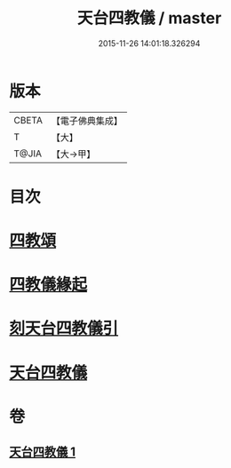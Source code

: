 #+TITLE: 天台四教儀 / master
#+DATE: 2015-11-26 14:01:18.326294
* 版本
 |     CBETA|【電子佛典集成】|
 |         T|【大】     |
 |     T@JIA|【大→甲】   |

* 目次
* [[file:KR6d0168_001.txt::001-0773c20][四教頌]]
* [[file:KR6d0168_001.txt::0774a2][四教儀緣起]]
* [[file:KR6d0168_001.txt::0774b10][刻天台四教儀引]]
* [[file:KR6d0168_001.txt::0774c13][天台四教儀]]
* 卷
** [[file:KR6d0168_001.txt][天台四教儀 1]]
